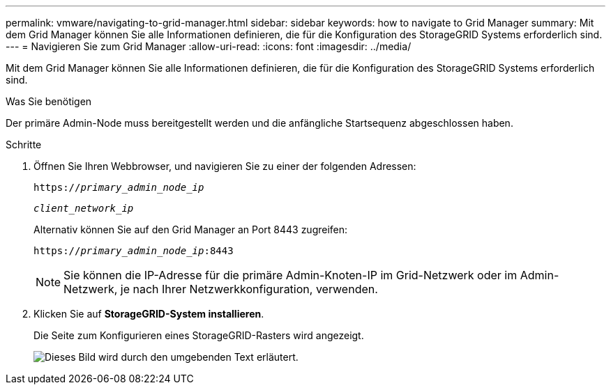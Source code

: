 ---
permalink: vmware/navigating-to-grid-manager.html 
sidebar: sidebar 
keywords: how to navigate to Grid Manager 
summary: Mit dem Grid Manager können Sie alle Informationen definieren, die für die Konfiguration des StorageGRID Systems erforderlich sind. 
---
= Navigieren Sie zum Grid Manager
:allow-uri-read: 
:icons: font
:imagesdir: ../media/


[role="lead"]
Mit dem Grid Manager können Sie alle Informationen definieren, die für die Konfiguration des StorageGRID Systems erforderlich sind.

.Was Sie benötigen
Der primäre Admin-Node muss bereitgestellt werden und die anfängliche Startsequenz abgeschlossen haben.

.Schritte
. Öffnen Sie Ihren Webbrowser, und navigieren Sie zu einer der folgenden Adressen:
+
`https://_primary_admin_node_ip_`

+
`_client_network_ip_`

+
Alternativ können Sie auf den Grid Manager an Port 8443 zugreifen:

+
`https://_primary_admin_node_ip_:8443`

+

NOTE: Sie können die IP-Adresse für die primäre Admin-Knoten-IP im Grid-Netzwerk oder im Admin-Netzwerk, je nach Ihrer Netzwerkkonfiguration, verwenden.

. Klicken Sie auf *StorageGRID-System installieren*.
+
Die Seite zum Konfigurieren eines StorageGRID-Rasters wird angezeigt.

+
image::../media/gmi_installer_first_screen.gif[Dieses Bild wird durch den umgebenden Text erläutert.]


